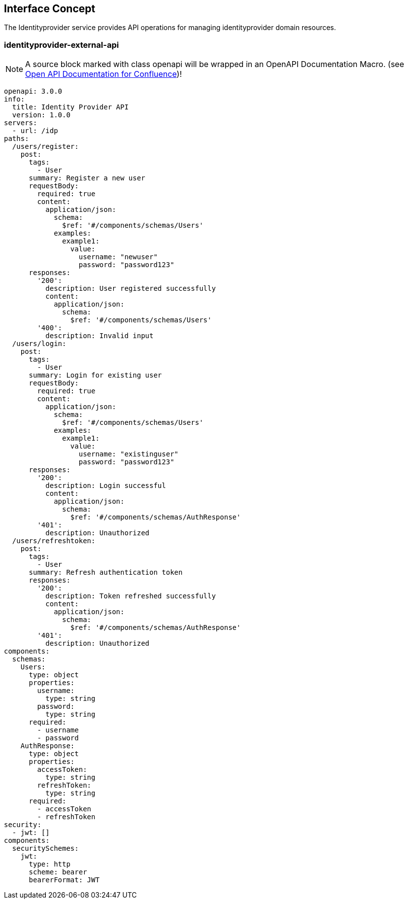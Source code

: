 == Interface Concept
[id='identityprovider']
The Identityprovider service provides API operations for managing identityprovider domain resources.

=== identityprovider-external-api

NOTE: A source block marked with class openapi will be wrapped in an OpenAPI Documentation Macro. (see https://marketplace.atlassian.com/apps/1215176/open-api-documentation-for-confluence?hosting=cloud&tab=overview[Open API Documentation for Confluence])!

[source.openapi,yaml]
----
openapi: 3.0.0
info:
  title: Identity Provider API
  version: 1.0.0
servers:
  - url: /idp
paths:
  /users/register:
    post:
      tags:
        - User
      summary: Register a new user
      requestBody:
        required: true
        content:
          application/json:
            schema:
              $ref: '#/components/schemas/Users'
            examples:
              example1:
                value:
                  username: "newuser"
                  password: "password123"
      responses:
        '200':
          description: User registered successfully
          content:
            application/json:
              schema:
                $ref: '#/components/schemas/Users'
        '400':
          description: Invalid input
  /users/login:
    post:
      tags:
        - User
      summary: Login for existing user
      requestBody:
        required: true
        content:
          application/json:
            schema:
              $ref: '#/components/schemas/Users'
            examples:
              example1:
                value:
                  username: "existinguser"
                  password: "password123"
      responses:
        '200':
          description: Login successful
          content:
            application/json:
              schema:
                $ref: '#/components/schemas/AuthResponse'
        '401':
          description: Unauthorized
  /users/refreshtoken:
    post:
      tags:
        - User
      summary: Refresh authentication token
      responses:
        '200':
          description: Token refreshed successfully
          content:
            application/json:
              schema:
                $ref: '#/components/schemas/AuthResponse'
        '401':
          description: Unauthorized
components:
  schemas:
    Users:
      type: object
      properties:
        username:
          type: string
        password:
          type: string
      required:
        - username
        - password
    AuthResponse:
      type: object
      properties:
        accessToken:
          type: string
        refreshToken:
          type: string
      required:
        - accessToken
        - refreshToken
security:
  - jwt: []
components:
  securitySchemes:
    jwt:
      type: http
      scheme: bearer
      bearerFormat: JWT
----
